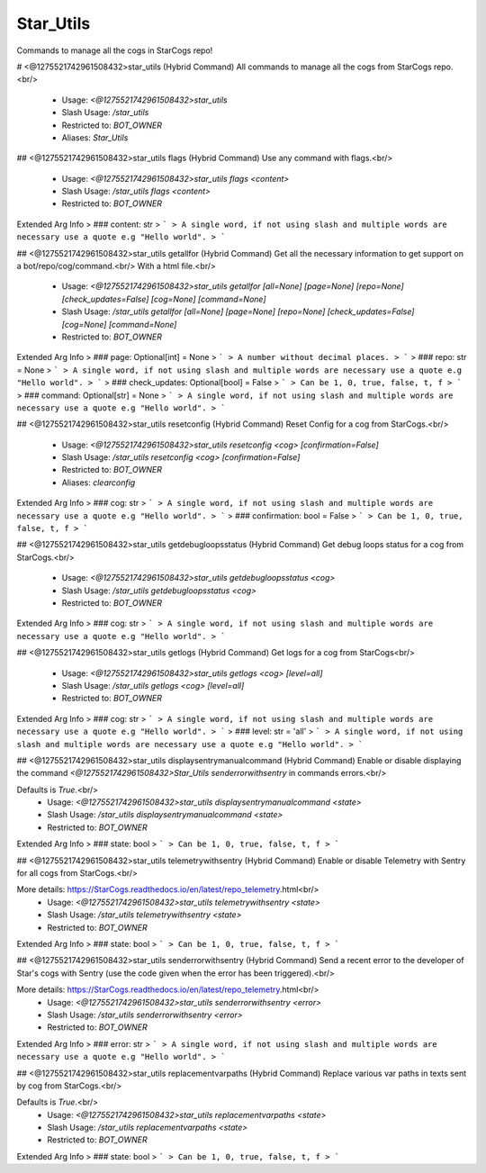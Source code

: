 Star_Utils
==========

Commands to manage all the cogs in StarCogs repo!

# <@1275521742961508432>star_utils (Hybrid Command)
All commands to manage all the cogs from StarCogs repo.<br/>
 - Usage: `<@1275521742961508432>star_utils`
 - Slash Usage: `/star_utils`
 - Restricted to: `BOT_OWNER`
 - Aliases: `Star_Utils`


## <@1275521742961508432>star_utils flags (Hybrid Command)
Use any command with flags.<br/>
 - Usage: `<@1275521742961508432>star_utils flags <content>`
 - Slash Usage: `/star_utils flags <content>`
 - Restricted to: `BOT_OWNER`
Extended Arg Info
> ### content: str
> ```
> A single word, if not using slash and multiple words are necessary use a quote e.g "Hello world".
> ```


## <@1275521742961508432>star_utils getallfor (Hybrid Command)
Get all the necessary information to get support on a bot/repo/cog/command.<br/>
With a html file.<br/>
 - Usage: `<@1275521742961508432>star_utils getallfor [all=None] [page=None] [repo=None] [check_updates=False] [cog=None] [command=None]`
 - Slash Usage: `/star_utils getallfor [all=None] [page=None] [repo=None] [check_updates=False] [cog=None] [command=None]`
 - Restricted to: `BOT_OWNER`
Extended Arg Info
> ### page: Optional[int] = None
> ```
> A number without decimal places.
> ```
> ### repo: str = None
> ```
> A single word, if not using slash and multiple words are necessary use a quote e.g "Hello world".
> ```
> ### check_updates: Optional[bool] = False
> ```
> Can be 1, 0, true, false, t, f
> ```
> ### command: Optional[str] = None
> ```
> A single word, if not using slash and multiple words are necessary use a quote e.g "Hello world".
> ```


## <@1275521742961508432>star_utils resetconfig (Hybrid Command)
Reset Config for a cog from StarCogs.<br/>
 - Usage: `<@1275521742961508432>star_utils resetconfig <cog> [confirmation=False]`
 - Slash Usage: `/star_utils resetconfig <cog> [confirmation=False]`
 - Restricted to: `BOT_OWNER`
 - Aliases: `clearconfig`
Extended Arg Info
> ### cog: str
> ```
> A single word, if not using slash and multiple words are necessary use a quote e.g "Hello world".
> ```
> ### confirmation: bool = False
> ```
> Can be 1, 0, true, false, t, f
> ```


## <@1275521742961508432>star_utils getdebugloopsstatus (Hybrid Command)
Get debug loops status for a cog from StarCogs.<br/>
 - Usage: `<@1275521742961508432>star_utils getdebugloopsstatus <cog>`
 - Slash Usage: `/star_utils getdebugloopsstatus <cog>`
 - Restricted to: `BOT_OWNER`
Extended Arg Info
> ### cog: str
> ```
> A single word, if not using slash and multiple words are necessary use a quote e.g "Hello world".
> ```


## <@1275521742961508432>star_utils getlogs (Hybrid Command)
Get logs for a cog from StarCogs<br/>
 - Usage: `<@1275521742961508432>star_utils getlogs <cog> [level=all]`
 - Slash Usage: `/star_utils getlogs <cog> [level=all]`
 - Restricted to: `BOT_OWNER`
Extended Arg Info
> ### cog: str
> ```
> A single word, if not using slash and multiple words are necessary use a quote e.g "Hello world".
> ```
> ### level: str = 'all'
> ```
> A single word, if not using slash and multiple words are necessary use a quote e.g "Hello world".
> ```


## <@1275521742961508432>star_utils displaysentrymanualcommand (Hybrid Command)
Enable or disable displaying the command `<@1275521742961508432>Star_Utils senderrorwithsentry` in commands errors.<br/>

Defaults is `True`.<br/>
 - Usage: `<@1275521742961508432>star_utils displaysentrymanualcommand <state>`
 - Slash Usage: `/star_utils displaysentrymanualcommand <state>`
 - Restricted to: `BOT_OWNER`
Extended Arg Info
> ### state: bool
> ```
> Can be 1, 0, true, false, t, f
> ```


## <@1275521742961508432>star_utils telemetrywithsentry (Hybrid Command)
Enable or disable Telemetry with Sentry for all cogs from StarCogs.<br/>

More details: https://StarCogs.readthedocs.io/en/latest/repo_telemetry.html<br/>
 - Usage: `<@1275521742961508432>star_utils telemetrywithsentry <state>`
 - Slash Usage: `/star_utils telemetrywithsentry <state>`
 - Restricted to: `BOT_OWNER`
Extended Arg Info
> ### state: bool
> ```
> Can be 1, 0, true, false, t, f
> ```


## <@1275521742961508432>star_utils senderrorwithsentry (Hybrid Command)
Send a recent error to the developer of Star's cogs with Sentry (use the code given when the error has been triggered).<br/>

More details: https://StarCogs.readthedocs.io/en/latest/repo_telemetry.html<br/>
 - Usage: `<@1275521742961508432>star_utils senderrorwithsentry <error>`
 - Slash Usage: `/star_utils senderrorwithsentry <error>`
 - Restricted to: `BOT_OWNER`
Extended Arg Info
> ### error: str
> ```
> A single word, if not using slash and multiple words are necessary use a quote e.g "Hello world".
> ```


## <@1275521742961508432>star_utils replacementvarpaths (Hybrid Command)
Replace various var paths in texts sent by cog from StarCogs.<br/>

Defaults is `True`.<br/>
 - Usage: `<@1275521742961508432>star_utils replacementvarpaths <state>`
 - Slash Usage: `/star_utils replacementvarpaths <state>`
 - Restricted to: `BOT_OWNER`
Extended Arg Info
> ### state: bool
> ```
> Can be 1, 0, true, false, t, f
> ```


